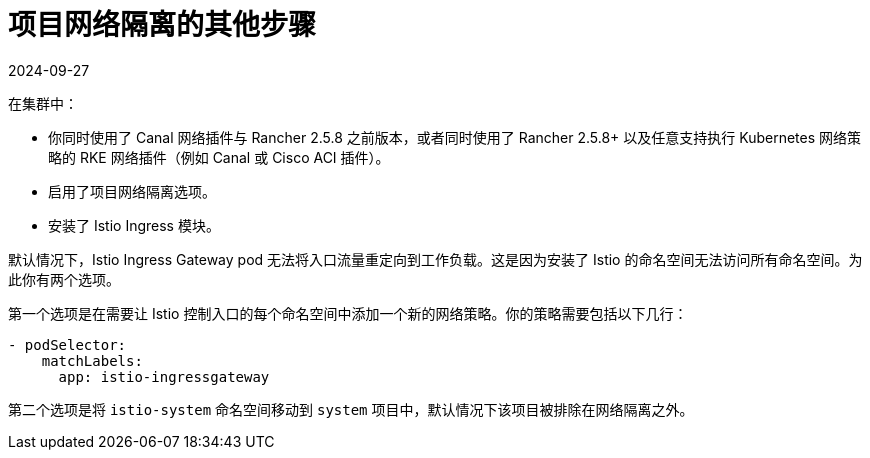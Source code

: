 = 项目网络隔离的其他步骤
:revdate: 2024-09-27
:page-revdate: {revdate}

在集群中：

* 你同时使用了 Canal 网络插件与 Rancher 2.5.8 之前版本，或者同时使用了 Rancher 2.5.8+ 以及任意支持执行 Kubernetes 网络策略的 RKE 网络插件（例如 Canal 或 Cisco ACI 插件）。
* 启用了项目网络隔离选项。
* 安装了 Istio Ingress 模块。

默认情况下，Istio Ingress Gateway pod 无法将入口流量重定向到工作负载。这是因为安装了 Istio 的命名空间无法访问所有命名空间。为此你有两个选项。

第一个选项是在需要让 Istio 控制入口的每个命名空间中添加一个新的网络策略。你的策略需要包括以下几行：

----
- podSelector:
    matchLabels:
      app: istio-ingressgateway
----

第二个选项是将 `istio-system` 命名空间移动到 `system` 项目中，默认情况下该项目被排除在网络隔离之外。
